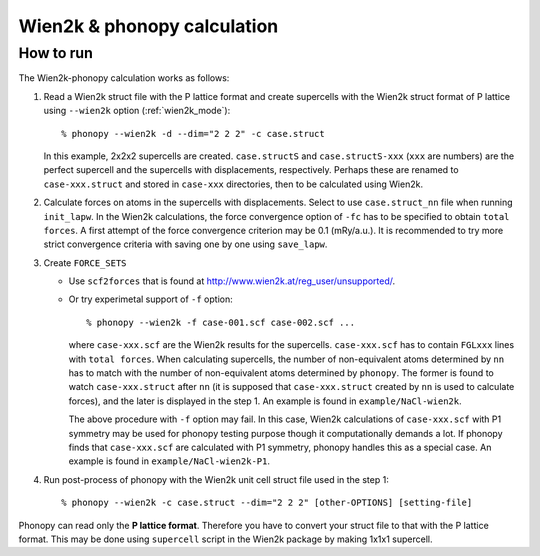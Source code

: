 .. _wien2k_interface:

Wien2k & phonopy calculation
=========================================

How to run
-----------

The Wien2k-phonopy calculation works as follows:

1) Read a Wien2k struct file with the P lattice format and create
   supercells with the Wien2k struct format of P lattice using
   ``--wien2k`` option (:ref:`wien2k_mode`)::

   % phonopy --wien2k -d --dim="2 2 2" -c case.struct

   In this example, 2x2x2 supercells are created. ``case.structS`` and
   ``case.structS-xxx`` (``xxx`` are numbers) are the perfect
   supercell and the supercells with displacements,
   respectively. Perhaps these are renamed to ``case-xxx.struct`` and
   stored in ``case-xxx`` directories, then to be calculated using
   Wien2k.

2) Calculate forces on atoms in the supercells with
   displacements. Select to use ``case.struct_nn`` file when running
   ``init_lapw``. In the Wien2k calculations, the force convergence
   option of ``-fc`` has to be specified to obtain ``total forces``. A
   first attempt of the force convergence criterion may be 0.1
   (mRy/a.u.). It is recommended to try more strict convergence
   criteria with saving one by one using ``save_lapw``.

3) Create ``FORCE_SETS``
   
   * Use ``scf2forces`` that is found at
     http://www.wien2k.at/reg_user/unsupported/.
   * Or try experimetal support of ``-f`` option::

     % phonopy --wien2k -f case-001.scf case-002.scf ...

     where ``case-xxx.scf`` are the Wien2k results for the
     supercells. ``case-xxx.scf`` has to contain ``FGLxxx`` lines with
     ``total forces``. When calculating supercells, the number of
     non-equivalent atoms determined by ``nn`` has to match with the
     number of non-equivalent atoms determined by ``phonopy``. The
     former is found to watch ``case-xxx.struct`` after ``nn`` (it is
     supposed that ``case-xxx.struct`` created by ``nn`` is used to
     calculate forces), and the later is displayed in the step 1. An
     example is found in ``example/NaCl-wien2k``.

     The above procedure with ``-f`` option may fail. In this case,
     Wien2k calculations of ``case-xxx.scf`` with P1 symmetry may be
     used for phonopy testing purpose though it computationally
     demands a lot. If phonopy finds that ``case-xxx.scf`` are
     calculated with P1 symmetry, phonopy handles this as a special
     case. An example is found in ``example/NaCl-wien2k-P1``.


4) Run post-process of phonopy with the Wien2k unit cell struct file
   used in the step 1::

   % phonopy --wien2k -c case.struct --dim="2 2 2" [other-OPTIONS] [setting-file]

Phonopy can read only the **P lattice format**. Therefore you have to
convert your struct file to that with the P lattice format. This may
be done using ``supercell`` script in the Wien2k package by making
1x1x1 supercell.

